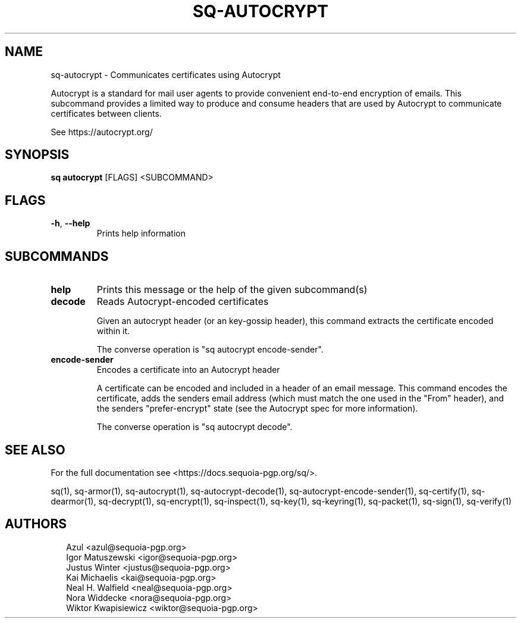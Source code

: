.TH SQ-AUTOCRYPT "1" "JANUARY 2021" "0.24.0 (SEQUOIA-OPENPGP 1.0.0)" "USER COMMANDS" 5
.SH NAME
sq\-autocrypt \- Communicates certificates using Autocrypt

Autocrypt is a standard for mail user agents to provide convenient
end\-to\-end encryption of emails.  This subcommand provides a limited
way to produce and consume headers that are used by Autocrypt to
communicate certificates between clients.

See https://autocrypt.org/

.SH SYNOPSIS
\fBsq autocrypt\fR [FLAGS] <SUBCOMMAND>
.SH FLAGS
.TP
\fB\-h\fR, \fB\-\-help\fR
Prints help information
.SH SUBCOMMANDS
.TP
\fBhelp\fR
Prints this message or the help of the given subcommand(s)

.TP
\fBdecode\fR
Reads Autocrypt\-encoded certificates

Given an autocrypt header (or an key\-gossip header), this command
extracts the certificate encoded within it.

The converse operation is "sq autocrypt encode\-sender".

.TP
\fBencode\-sender\fR
Encodes a certificate into an Autocrypt header

A certificate can be encoded and included in a header of an email
message.  This command encodes the certificate, adds the senders email
address (which must match the one used in the "From" header), and the
senders "prefer\-encrypt" state (see the Autocrypt spec for more
information).

The converse operation is "sq autocrypt decode".
.SH SEE ALSO
For the full documentation see <https://docs.sequoia\-pgp.org/sq/>.

.ad l
.nh
sq(1), sq\-armor(1), sq\-autocrypt(1), sq\-autocrypt\-decode(1), sq\-autocrypt\-encode\-sender(1), sq\-certify(1), sq\-dearmor(1), sq\-decrypt(1), sq\-encrypt(1), sq\-inspect(1), sq\-key(1), sq\-keyring(1), sq\-packet(1), sq\-sign(1), sq\-verify(1)


.SH AUTHORS
.P
.RS 2
.nf
Azul <azul@sequoia\-pgp.org>
Igor Matuszewski <igor@sequoia\-pgp.org>
Justus Winter <justus@sequoia\-pgp.org>
Kai Michaelis <kai@sequoia\-pgp.org>
Neal H. Walfield <neal@sequoia\-pgp.org>
Nora Widdecke <nora@sequoia\-pgp.org>
Wiktor Kwapisiewicz <wiktor@sequoia\-pgp.org>
